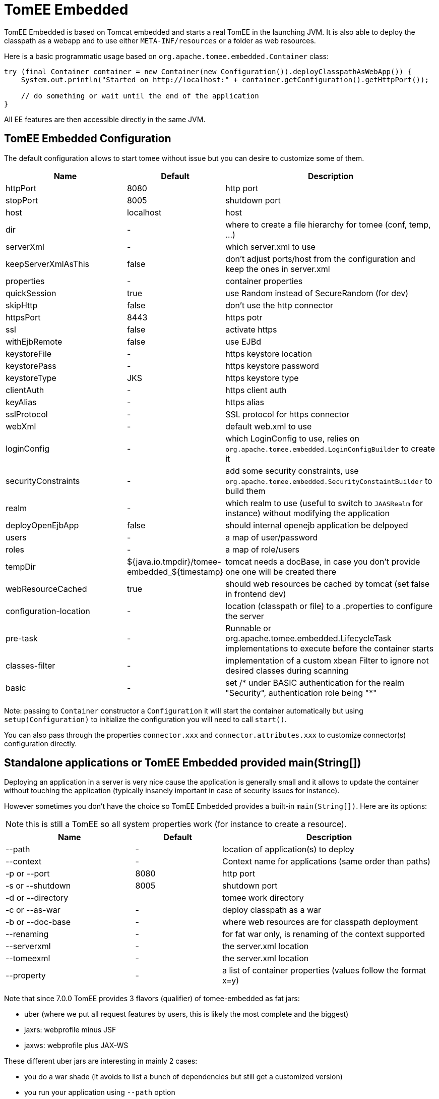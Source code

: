 = TomEE Embedded
:jbake-date: 2016-03-16
:jbake-type: page
:jbake-status: published
:jbake-tomeepdf:
:properties-table-layout: cols="3a,2a,5a",options="header"

TomEE Embedded is based on Tomcat embedded and starts a real TomEE in the launching JVM. It is also able to deploy the classpath as a webapp and to use either `META-INF/resources` or a folder as web resources.

Here is a basic programmatic usage based on `org.apache.tomee.embedded.Container` class:

[source,java]
----
try (final Container container = new Container(new Configuration()).deployClasspathAsWebApp()) {
    System.out.println("Started on http://localhost:" + container.getConfiguration().getHttpPort());

    // do something or wait until the end of the application
}
----

All EE features are then accessible directly in the same JVM.

== TomEE Embedded Configuration

The default configuration allows to start tomee without issue but you can desire to customize some of them.

[{properties-table-layout}]

|===
| Name
| Default
| Description

|httpPort
| 8080
| http port

|stopPort
| 8005
| shutdown port

|host
|localhost
| host

|dir
|-
|where to create a file hierarchy for tomee (conf, temp, ...)

|serverXml
|-
|which server.xml to use

|keepServerXmlAsThis
|false
|don't adjust ports/host from the configuration and keep the ones in server.xml

|properties
|-
|container properties

|quickSession
| true
|use Random instead of SecureRandom (for dev)

|skipHttp
|false
|don't use the http connector

|httpsPort
| 8443
|https potr

|ssl
|false
| activate https

|withEjbRemote
|false
|use EJBd

|keystoreFile
|-
|https keystore location

|keystorePass
|-
|https keystore password

|keystoreType
|JKS
|https keystore type

|clientAuth
|-
|https client auth

|keyAlias
|-
|https alias

|sslProtocol
|-
|SSL protocol for https connector

|webXml
|-
|default web.xml to use

|loginConfig
|-
|which LoginConfig to use, relies on `org.apache.tomee.embedded.LoginConfigBuilder` to create it

|securityConstraints
|-
|add some security constraints, use `org.apache.tomee.embedded.SecurityConstaintBuilder` to build them

|realm
|-
|which realm to use (useful to switch to `JAASRealm` for instance) without modifying the application

|deployOpenEjbApp
|false
|should internal openejb application be delpoyed

|users
|-
|a map of user/password

|roles
|-
|a map of role/users

|tempDir
|${java.io.tmpdir}/tomee-embedded_$\{timestamp}
|tomcat needs a docBase, in case you don't provide one one will be created there

|webResourceCached
|true
|should web resources be cached by tomcat (set false in frontend dev)

|configuration-location
|-
|location (classpath or file) to a .properties to configure the server

|pre-task
|-
|Runnable or org.apache.tomee.embedded.LifecycleTask implementations to execute before the container starts

|classes-filter
|-
|implementation of a custom xbean Filter to ignore not desired classes during scanning

|basic
|-
|set /* under BASIC authentication for the realm "Security", authentication role being "*"

|===

Note: passing to `Container` constructor a `Configuration` it will start the container automatically but using `setup(Configuration)`
to initialize the configuration you will need to call `start()`.

You can also pass through the properties `connector.xxx` and `connector.attributes.xxx` to customize connector(s) configuration directly.

== Standalone applications or TomEE Embedded provided main(String[])

Deploying an application in a server is very nice cause the application is generally small and it allows to update the container without touching the application (typically insanely important in case of security issues for instance).

However sometimes you don't have the choice so TomEE Embedded provides a built-in `main(String[])`.
Here are its options:

NOTE: this is still a TomEE so all system properties work (for instance to create a resource).

[{properties-table-layout}]

|===
|Name
|Default
|Description

|--path
|-
|location of application(s) to deploy

|--context
|-
|Context name for applications (same order than paths)

|-p or --port
|8080
|http port

|-s or --shutdown
|8005
|shutdown port

|-d or --directory
|./.apache-tomee
|tomee work directory

|-c or --as-war
|-
|deploy classpath as a war

|-b or --doc-base
|-
|where web resources are for classpath deployment

|--renaming
|-
|for fat war only, is renaming of the context supported

|--serverxml
|-
|the server.xml location

|--tomeexml
|-
|the server.xml location

|--property
|-
|a list of container properties (values follow the format x=y)

|===

Note that since 7.0.0 TomEE provides 3 flavors (qualifier) of tomee-embedded as fat jars:

* uber (where we put all request features by users, this is likely the most complete and the biggest)
* jaxrs: webprofile minus JSF
* jaxws: webprofile plus JAX-WS

These different uber jars are interesting in mainly 2 cases:

* you do a war shade (it avoids to list a bunch of dependencies but still get a customized version)
* you run your application using `--path` option

NOTE: if you already do a custom shade/fatjar this is not really impacting since you can depend on `tomee-embedded` and exclude/include what you want.

== FatApp a shortcut main

`FatApp` main (same package as tomee embedded `Main`) just wraps the default main ensuring:

* `--as-war` is used
* `--single-classloader` is used
* `--configuration-location=tomee-embedded.properties` is set if `tomee-embedded.properties` is found in the classpath

== configuration-location

`--configuration-location` option allows to simplify the configuration of tomee embedded through properties.

Here are the recognized entries (they match the configuration, see org.apache.tomee.embedded.Configuration for the detail):

|===
|Name
|

|http
|

|https
|

|stop
|

|host
|

|dir
|

|serverXml
|

|keepServerXmlAsThis
|

|quickSession
|

|skipHttp
|

|ssl
|

|http2
|

|webResourceCached
|

|withEjbRemote
|

|deployOpenEjbApp
|

|keystoreFile
|

|keystorePass
|

|keystoreType
|

|clientAuth
|

|keyAlias
|

|sslProtocol
|

|webXml
|

|tempDir
|

|classesFilter
|

|conf
|

|properties.x (set container properties x with the associated value)
|

|users.x (for default in memory realm add the user x with its password - the value)
|

|roles.x (for default in memory realm add the role x with its comma separated users - the value)
|

|connector.x (set the property x on the connector)
|

|realm=fullyqualifiedname,realm.prop=xxx (define a custom realm with its configuration)
|

|login=,login.prop=xxx (define a org.apache.tomee.embedded.LoginConfigBuilder == define a LoginConfig)
|

|securityConstraint=,securityConstraint.prop=xxx (define a org.apache.tomee.embedded.SecurityConstaintBuilder == define webapp security)
|

|configurationCustomizer.alias=,configurationCustomizer.alias.class=class,configurationCustomizer.alias.prop=xxx (define a ConfigurationCustomizer)
|

|===

Here is a sample to add BASIC security on `/api/*`:

[source,properties]
----
# security configuration
securityConstraint = securityConstraint.authConstraint = true
securityConstraint.authRole = **
securityConstraint.collection = api:/api/*

login =
login.realmName = app
login.authMethod = BASIC

realm = org.apache.catalina.realm.JAASRealm
realm.appName = app

properties.java.security.auth.login.config = configuration/login.jaas
----

And here a configuration to exclude jackson packages from scanning and use log4j2 as main logger (needs it as dependency):

[source,properties]
----
properties.openejb.log.factory = log4j2
properties.openejb.container.additional.include = com.fasterxml.jackson,org.apache.logging.log4j
----

== Application Runner

Since TomEE 7.0.2, TomEE provide a light ApplicationComposer integration for TomEE Embedded (all features are not yet supported but the main ones are):
`org.apache.tomee.embedded.TomEEEmbeddedApplicationRunner`.
It relies on the definition of an `@Application`:

[source,java]
----
@Application
@Classes(context = "app")
@ContainerProperties(@ContainerProperties.Property(name = "t", value = "set"))
@TomEEEmbeddedApplicationRunner.LifecycleTasks(MyTask.class) // can start a ftp/sftp/elasticsearch/mongo/... server before tomee
@TomEEEmbeddedApplicationRunner.Configurers(SetMyProperty.class)
public class TheApp {
    @RandomPort("http")
    private int port;

    @RandomPort("http")
    private URL base;

    @org.apache.openejb.testing.Configuration
    public Properties add() {
        return new PropertiesBuilder().p("programmatic", "property").build();
    }

    @PostConstruct
    public void appStarted() {
        // ...
    }
}
----

Then just start it with:

[source,java]
----
TomEEEmbeddedApplicationRunner.run(TheApp.class, "some arg1", "other arg");
----

TIP: `@Classes(values)` and `@Jars` are supported too which can avoid a huge scanning if you run with a lot of not CDI dependencies which would boost the startup of your application.
